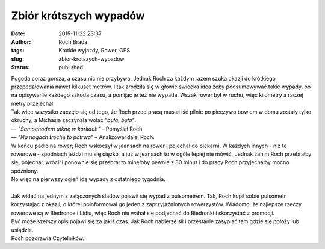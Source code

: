 Zbiór krótszych wypadów
#######################
:date: 2015-11-22 23:37
:author: Roch Brada
:tags: Krótkie wyjazdy, Rower, GPS
:slug: zbior-krotszych-wypadow
:status: published

| Pogoda coraz gorsza, a czasu nic nie przybywa. Jednak Roch za każdym razem szuka okazji do krótkiego przepedałowania nawet kilkuset metrów. I tak zrodziła się w głowie świecka idea żeby podsumowywać takie wypady, bo na opisywanie każdego szkoda czasu, a pomijać je też nie wypada. Wszak rower był w ruchu, więc kilometry a raczej metry przejechał.
| Tak więc wszystko zaczęło się od tego, że Roch przed pracą musiał iść pilnie po pieczywo bowiem w domu zostały tylko okruchy, a Michasia zaczynała wołać *"buła, buła"*.
| — *"Samochodem utknę w korkach"* – Pomyślał Roch
| — *"Na nogach trochę to potrwa"* – Analizował dalej Roch.
| W końcu padło na rower; Roch wskoczył w jeansach na rower i pojechał do piekarni. W każdych innych - niż te rowerowe - spodniach jeździ mu się ciężko, a już w jeansach to w ogóle lepiej nie mówić, Jednak zanim Roch przebrałby się, pojechał, wrócił i ponownie się przebrał to minęłoby pewnie z 30 minut i do pracy Roch przyjechałby mocno spóźniony.
| No więc na pierwszy ogień idą wypady z ostatniego tygodnia.

.. raw:: html

   <div style="text-align: center;">

.. raw:: html

   <iframe allowtransparency="true" frameborder="0" height="405" scrolling="no" src="https://www.strava.com/activities/429352194/embed/3e24eadb90c98d00901bfdcfd477dcb4d2095c1b" width="590">

.. raw:: html

   </iframe>

.. raw:: html

   </div>

.. raw:: html

   <div style="text-align: center;">

.. raw:: html

   <iframe allowtransparency="true" frameborder="0" height="405" scrolling="no" src="https://www.strava.com/activities/433658720/embed/7dcf1775ffe9d84c30a4c2eb26a72b4ce39af1bf" width="590">

.. raw:: html

   </iframe>

.. raw:: html

   </div>

.. raw:: html

   <div style="text-align: center;">

.. raw:: html

   <iframe allowtransparency="true" frameborder="0" height="405" scrolling="no" src="https://www.strava.com/activities/435331833/embed/b54b92f91c9a6b9ba13cd87ed3732cc23c80d209" width="590">

.. raw:: html

   </iframe>

.. raw:: html

   </div>

| 
| Jak widać na jednym z załączonych śladów pojawił się wypad z pulsometrem. Tak, Roch kupił sobie pulsometr korzystając z okazji, o której poinformował go jeden z zaprzyjaźnionych rowerzystów. Wiadomo, że najlepsze rzeczy rowerowe są w Biedronce i Lidlu, więc Roch nie wahał się podjechać do Biedronki i skorzystać z promocji.
| Być może szerszy opis pojawi się za jakiś czas. Jak Roch nabierze sił i przestanie zasypiać tam gdzie się położy lub usiądzie.
| Roch pozdrawia Czytelników.

.. raw:: html

   </p>
